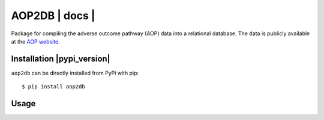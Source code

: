 ===============================
AOP2DB | docs | |python_versions|
===============================

Package for compiling the adverse outcome pathway (AOP) data into a relational database. The data is publicly available at the `AOP website <https://aopwiki.org/>`_.

Installation |pypi_version| |pypi_license|
==========================================

``aop2db`` can be directly installed from PyPi with pip::

    $ pip install aop2db

Usage
=====



.. | pypi_version | image:: https://img.shields.io/pypi/v/aop2db.svg
    :target: https://pypi.python.org/pypi/aop2db
    :alt: Current version on PyPI

.. |python_versions| image:: https://img.shields.io/pypi/pyversions/aop2db.svg
    :alt: Stable Supported Python Versions

.. | travis | image:: https://img.shields.io/travis/brucetony/aop2db.svg
        :target: https://travis-ci.com/brucetony/aop2db

.. | docs | image:: https://readthedocs.org/projects/aop2db/badge/?version=latest
        :target: https://aop2db.readthedocs.io/en/latest/?badge=latest
        :alt: Documentation Status

.. |pypi_license| image:: https://img.shields.io/pypi/l/aop2db.svg
    :alt: MIT
